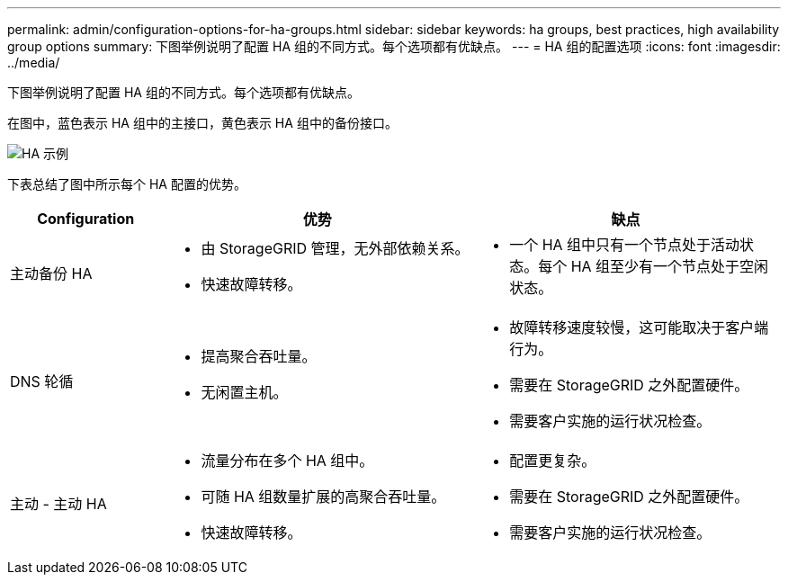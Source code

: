 ---
permalink: admin/configuration-options-for-ha-groups.html 
sidebar: sidebar 
keywords: ha groups, best practices, high availability group options 
summary: 下图举例说明了配置 HA 组的不同方式。每个选项都有优缺点。 
---
= HA 组的配置选项
:icons: font
:imagesdir: ../media/


[role="lead"]
下图举例说明了配置 HA 组的不同方式。每个选项都有优缺点。

在图中，蓝色表示 HA 组中的主接口，黄色表示 HA 组中的备份接口。

image::../media/high_availability_examples.png[HA 示例]

下表总结了图中所示每个 HA 配置的优势。

[cols="1a,2a,2a"]
|===
| Configuration | 优势 | 缺点 


 a| 
主动备份 HA
 a| 
* 由 StorageGRID 管理，无外部依赖关系。
* 快速故障转移。

 a| 
* 一个 HA 组中只有一个节点处于活动状态。每个 HA 组至少有一个节点处于空闲状态。




 a| 
DNS 轮循
 a| 
* 提高聚合吞吐量。
* 无闲置主机。

 a| 
* 故障转移速度较慢，这可能取决于客户端行为。
* 需要在 StorageGRID 之外配置硬件。
* 需要客户实施的运行状况检查。




 a| 
主动 - 主动 HA
 a| 
* 流量分布在多个 HA 组中。
* 可随 HA 组数量扩展的高聚合吞吐量。
* 快速故障转移。

 a| 
* 配置更复杂。
* 需要在 StorageGRID 之外配置硬件。
* 需要客户实施的运行状况检查。


|===